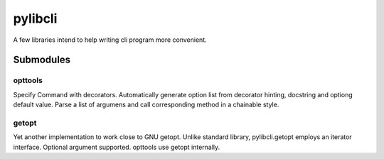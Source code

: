 pylibcli
========
A few libraries intend to help writing cli program more convenient.




Submodules
----------

opttools
~~~~~~~~
Specify Command with decorators.
Automatically generate option list from decorator hinting, docstring and optiong default value.
Parse a list of argumens and call corresponding method in a chainable style.



getopt
~~~~~~
Yet another implementation to work close to GNU getopt.
Unlike standard library, pylibcli.getopt employs an iterator interface.
Optional argument supported.
opttools use getopt internally.
